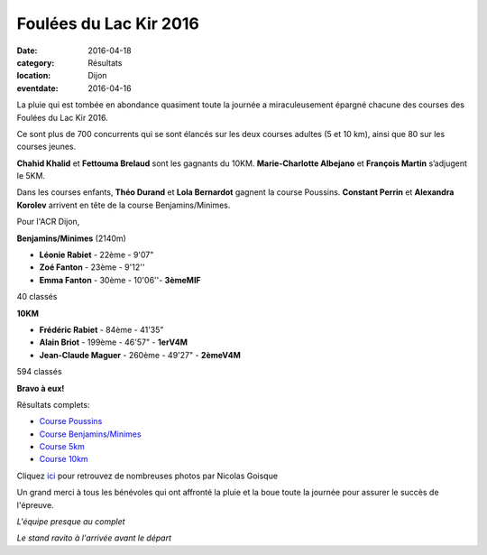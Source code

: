 Foulées du Lac Kir 2016
=======================

:date: 2016-04-18
:category: Résultats
:location: Dijon
:eventdate: 2016-04-16

La pluie qui est tombée en abondance quasiment toute la journée
a miraculeusement épargné chacune des courses des Foulées
du Lac Kir 2016.

Ce sont plus de 700 concurrents qui se sont élancés sur les deux courses adultes (5 et 10 km), ainsi que 80 sur les courses jeunes.

**Chahid Khalid** et **Fettouma Brelaud** sont les gagnants du 10KM.
**Marie-Charlotte Albejano** et **François Martin** s’adjugent le 5KM.

Dans les courses enfants, **Théo Durand** et **Lola Bernardot** gagnent la
course Poussins. **Constant Perrin** et **Alexandra Korolev** arrivent en
tête de la course Benjamins/Minimes.

Pour l'ACR Dijon,

**Benjamins/Minimes** (2140m)

- **Léonie Rabiet** - 22ème - 9'07"
- **Zoé Fanton** - 23ème - 9'12''
- **Emma Fanton** - 30ème - 10'06''- **3èmeMIF**

40 classés

**10KM**

- **Frédéric Rabiet** - 84ème - 41'35"
- **Alain Briot** - 199ème - 46'57" - **1erV4M**
- **Jean-Claude Maguer** - 260ème - 49'27" - **2èmeV4M**

594 classés

**Bravo à eux!**

Résultats complets:

- `Course Poussins <http://assets.acr-dijon.org/20160416_Scratch_POUSSINS.pdf>`_
- `Course Benjamins/Minimes <http://assets.acr-dijon.org/20160416_Scratch_BENJ_MINIMES.pdf>`_
- `Course 5km <http://assets.acr-dijon.org/20160416_Scratch_5KM.pdf>`_
- `Course 10km <http://assets.acr-dijon.org/20160416_Scratch_10KM.pdf>`_


Cliquez `ici <http://niko-ngoisque.blogspot.fr/2016/04/foulees-du-lac-kir-2016-les-photos.html>`_ pour retrouvez de nombreuses photos par Nicolas Goisque

Un grand merci à tous les bénévoles qui ont affronté
la pluie et la boue toute la journée pour assurer le succès de
l'épreuve.

.. image:: http://assets.acr-dijon.org/acr-micro.jpg

*L'équipe presque au complet*

.. image:: http://assets.acr-dijon.org/stand.jpg

*Le stand ravito à l'arrivée avant le départ*
